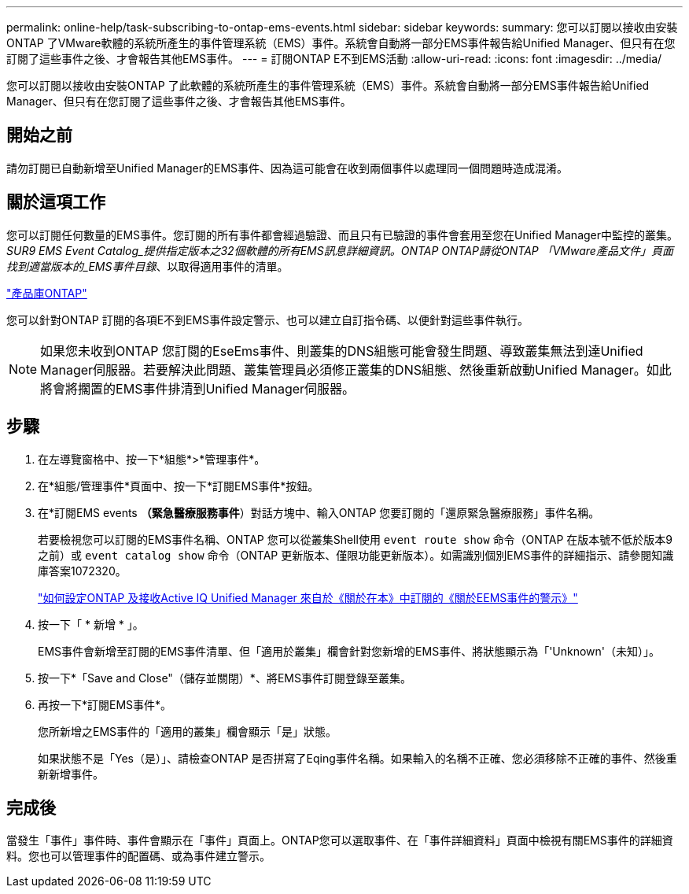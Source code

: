 ---
permalink: online-help/task-subscribing-to-ontap-ems-events.html 
sidebar: sidebar 
keywords:  
summary: 您可以訂閱以接收由安裝ONTAP 了VMware軟體的系統所產生的事件管理系統（EMS）事件。系統會自動將一部分EMS事件報告給Unified Manager、但只有在您訂閱了這些事件之後、才會報告其他EMS事件。 
---
= 訂閱ONTAP E不到EMS活動
:allow-uri-read: 
:icons: font
:imagesdir: ../media/


[role="lead"]
您可以訂閱以接收由安裝ONTAP 了此軟體的系統所產生的事件管理系統（EMS）事件。系統會自動將一部分EMS事件報告給Unified Manager、但只有在您訂閱了這些事件之後、才會報告其他EMS事件。



== 開始之前

請勿訂閱已自動新增至Unified Manager的EMS事件、因為這可能會在收到兩個事件以處理同一個問題時造成混淆。



== 關於這項工作

您可以訂閱任何數量的EMS事件。您訂閱的所有事件都會經過驗證、而且只有已驗證的事件會套用至您在Unified Manager中監控的叢集。_SUR9 EMS Event Catalog_提供指定版本之32個軟體的所有EMS訊息詳細資訊。ONTAP ONTAP請從ONTAP 「VMware產品文件」頁面找到適當版本的_EMS事件目錄_、以取得適用事件的清單。

https://mysupport.netapp.com/documentation/productlibrary/index.html?productID=62286["產品庫ONTAP"]

您可以針對ONTAP 訂閱的各項E不到EMS事件設定警示、也可以建立自訂指令碼、以便針對這些事件執行。

[NOTE]
====
如果您未收到ONTAP 您訂閱的EseEms事件、則叢集的DNS組態可能會發生問題、導致叢集無法到達Unified Manager伺服器。若要解決此問題、叢集管理員必須修正叢集的DNS組態、然後重新啟動Unified Manager。如此將會將擱置的EMS事件排清到Unified Manager伺服器。

====


== 步驟

. 在左導覽窗格中、按一下*組態*>*管理事件*。
. 在*組態/管理事件*頁面中、按一下*訂閱EMS事件*按鈕。
. 在*訂閱EMS events *（緊急醫療服務事件*）對話方塊中、輸入ONTAP 您要訂閱的「還原緊急醫療服務」事件名稱。
+
若要檢視您可以訂閱的EMS事件名稱、ONTAP 您可以從叢集Shell使用 `event route show` 命令（ONTAP 在版本號不低於版本9之前）或 `event catalog show` 命令（ONTAP 更新版本、僅限功能更新版本）。如需識別個別EMS事件的詳細指示、請參閱知識庫答案1072320。

+
https://kb.netapp.com/mgmt/AIQUM/How_to_configure_and_receive_alerts_from_ONTAP_EMS_Event_Subscription_in_Active_IQ_Unified_Manager["如何設定ONTAP 及接收Active IQ Unified Manager 來自於《關於在本》中訂閱的《關於EEMS事件的警示》"^]

. 按一下「 * 新增 * 」。
+
EMS事件會新增至訂閱的EMS事件清單、但「適用於叢集」欄會針對您新增的EMS事件、將狀態顯示為「'Unknown'（未知）」。

. 按一下*「Save and Close"（儲存並關閉）*、將EMS事件訂閱登錄至叢集。
. 再按一下*訂閱EMS事件*。
+
您所新增之EMS事件的「適用的叢集」欄會顯示「是」狀態。

+
如果狀態不是「Yes（是）」、請檢查ONTAP 是否拼寫了Eqing事件名稱。如果輸入的名稱不正確、您必須移除不正確的事件、然後重新新增事件。





== 完成後

當發生「事件」事件時、事件會顯示在「事件」頁面上。ONTAP您可以選取事件、在「事件詳細資料」頁面中檢視有關EMS事件的詳細資料。您也可以管理事件的配置碼、或為事件建立警示。

